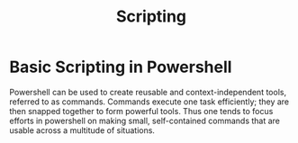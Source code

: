 #+title: Scripting
#+hugo_base_dir: /home/kdb/Documents/github/owlglass
#+hugo_auto_set_lastmod: t
#+options: H:2
#+HUGO_SECTION: infosec/windows/powershell
#+hugo_weight: 1

* Basic Scripting in Powershell
Powershell can be used to create reusable and context-independent tools, referred to as commands.  Commands execute one task efficiently; they are then snapped together to form powerful tools.  Thus one tends to focus efforts in powershell on making small, self-contained commands that are usable across a multitude of situations.
